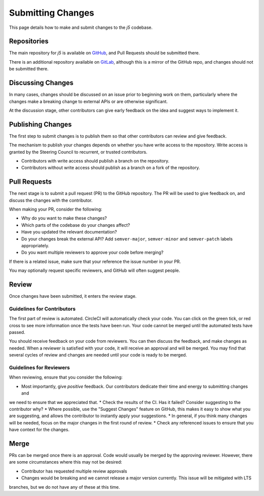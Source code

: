 Submitting Changes
==================

This page details how to make and submit changes to the `j5` codebase.

Repositories
------------

The main repository for `j5` is available on GitHub_, and Pull Requests should be submitted there.

There is an additional repository available on GitLab_, although this is a mirror of the GitHub repo, and changes
should not be submitted there.

.. _GitHub: https://github.com/j5api/j5
.. _GitLab: https://gitlab.com/j5api/j5

Discussing Changes
------------------

In many cases, changes should be discussed on an issue prior to beginning work on them, particularly where the changes
make a breaking change to external APIs or are otherwise significant.

At the discussion stage, other contributors can give early feedback on the idea and suggest ways to implement it.

Publishing Changes
------------------

The first step to submit changes is to publish them so that other contributors can review and give feedback.

The mechanism to publish your changes depends on whether you have write access to the repository. Write access
is granted by the Steering Council to recurrent, or trusted contributors.

* Contributors with write access should publish a branch on the repository.
* Contributors without write access should publish as a branch on a fork of the repository.

Pull Requests
-------------

The next stage is to submit a pull request (PR) to the GitHub repository. The PR will be used to give feedback on,
and discuss the changes with the contributor.

When making your PR, consider the following:

* Why do you want to make these changes?
* Which parts of the codebase do your changes affect?
* Have you updated the relevant documentation?
* Do your changes break the external API? Add ``semver-major``, ``semver-minor`` and ``semver-patch`` labels appropriately.
* Do you want multiple reviewers to approve your code before merging?

If there is a related issue, make sure that your reference the issue number in your PR.

You may optionally request specific reviewers, and GitHub will often suggest people.

Review
------

Once changes have been submitted, it enters the review stage.

Guidelines for Contributors
~~~~~~~~~~~~~~~~~~~~~~~~~~~

The first part of review is automated. CircleCI will automatically check your code. You can click on the green tick,
or red cross to see more information once the tests have been run. Your code cannot be merged until the automated tests
have passed.

You should receive feedback on your code from reviewers. You can then discuss the feedback, and make changes as needed.
When a reviewer is satisfied with your code, it will receive an approval and will be merged. You may find that several
cycles of review and changes are needed until your code is ready to be merged.


Guidelines for Reviewers
~~~~~~~~~~~~~~~~~~~~~~~~

When reviewing, ensure that you consider the following:

* Most importantly, give *positive* feedback. Our contributors dedicate their time and energy to submitting changes and
we need to ensure that we appreciated that.
* Check the results of the CI. Has it failed? Consider suggesting to the contributor why?
* Where possible, use the "Suggest Changes" feature on GitHub, this makes it easy to show what you are suggesting, and
allows the contributor to instantly apply your suggestions.
* In general, if you think many changes will be needed, focus on the major changes in the first round of review.
* Check any referenced issues to ensure that you have context for the changes.

Merge
-----

PRs can be merged once there is an approval. Code would usually be merged by the approving reviewer. However, there are
some circumstances where this may not be desired:

* Contributor has requested multiple review approvals
* Changes would be breaking and we cannot release a major version currently. This issue will be mitigated with LTS
branches, but we do not have any of these at this time.
